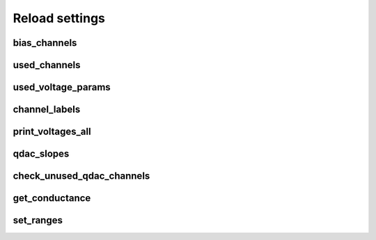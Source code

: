 Reload settings
===============

bias_channels
-------------

.. auto function:: bias_channels

used_channels
-------------

.. auto function:: used_channels

used_voltage_params
-------------------

.. auto function:: used_voltage_params

channel_labels
--------------

.. auto function:: channel_labels

print_voltages_all
------------------

.. auto function:: print_voltages_all

qdac_slopes
-----------

.. auto function:: qdac_slopes

check_unused_qdac_channels
--------------------------

.. auto function:: check_unused_qdac_channels

get_conductance
---------------

.. auto function:: get_conductance

set_ranges
----------

.. auto function:: check_unset_rangesused_qdac_channels